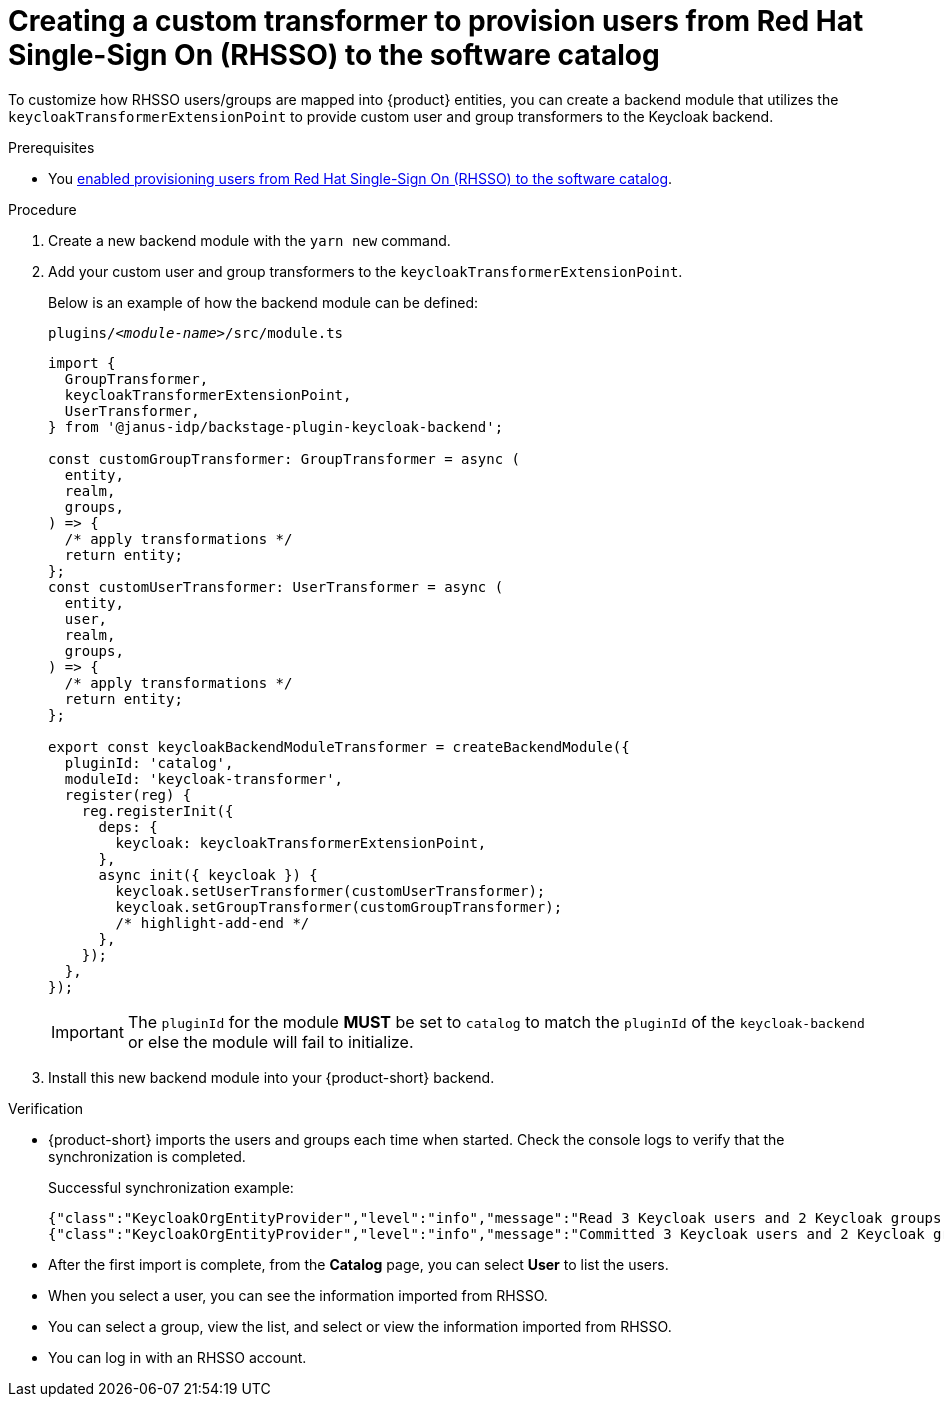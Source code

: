 [id="provisioning-users-from-rhsso-to-the-software-catalog"]
= Creating a custom transformer to provision users from Red Hat Single-Sign On (RHSSO) to the software catalog

To customize how RHSSO users/groups are mapped into {product} entities, you can create a backend module that utilizes the `keycloakTransformerExtensionPoint` to provide custom user and group transformers to the Keycloak backend.

.Prerequisites
* You xref:provisioning-users-from-rhsso-to-the-software-catalog[enabled provisioning users from Red Hat Single-Sign On (RHSSO) to the software catalog].

.Procedure
. Create a new backend module with the `yarn new` command.

. Add your custom user and group transformers to the `keycloakTransformerExtensionPoint`.

+
Below is an example of how the backend module can be defined:
+
.`plugins/__<module-name>__/src/module.ts`
[source,javascript]
----
import {
  GroupTransformer,
  keycloakTransformerExtensionPoint,
  UserTransformer,
} from '@janus-idp/backstage-plugin-keycloak-backend';

const customGroupTransformer: GroupTransformer = async (
  entity,
  realm,
  groups,
) => {
  /* apply transformations */
  return entity;
};
const customUserTransformer: UserTransformer = async (
  entity,
  user,
  realm,
  groups,
) => {
  /* apply transformations */
  return entity;
};

export const keycloakBackendModuleTransformer = createBackendModule({
  pluginId: 'catalog',
  moduleId: 'keycloak-transformer',
  register(reg) {
    reg.registerInit({
      deps: {
        keycloak: keycloakTransformerExtensionPoint,
      },
      async init({ keycloak }) {
        keycloak.setUserTransformer(customUserTransformer);
        keycloak.setGroupTransformer(customGroupTransformer);
        /* highlight-add-end */
      },
    });
  },
});
----
+
[IMPORTANT]
====
The `pluginId` for the module **MUST** be set to `catalog` to match the `pluginId` of the `keycloak-backend` or else the module will fail to initialize.
====

. Install this new backend module into your {product-short} backend.

.Verification

* {product-short} imports the users and groups each time when started.
Check the console logs to verify that the synchronization is completed.
+
.Successful synchronization example:
[source,json]
----
{"class":"KeycloakOrgEntityProvider","level":"info","message":"Read 3 Keycloak users and 2 Keycloak groups in 1.5 seconds. Committing...","plugin":"catalog","service":"backstage","taskId":"KeycloakOrgEntityProvider:default:refresh","taskInstanceId":"bf0467ff-8ac4-4702-911c-380270e44dea","timestamp":"2024-09-25 13:58:04"}
{"class":"KeycloakOrgEntityProvider","level":"info","message":"Committed 3 Keycloak users and 2 Keycloak groups in 0.0 seconds.","plugin":"catalog","service":"backstage","taskId":"KeycloakOrgEntityProvider:default:refresh","taskInstanceId":"bf0467ff-8ac4-4702-911c-380270e44dea","timestamp":"2024-09-25 13:58:04"}
----

* After the first import is complete, from the *Catalog* page, you can select **User** to list the users.

* When you select a user, you can see the information imported from RHSSO.

* You can select a group, view the list, and select or view the information imported from RHSSO.

* You can log in with an RHSSO account.
